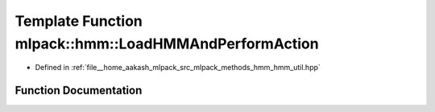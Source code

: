 .. _exhale_function_namespacemlpack_1_1hmm_1a096edad8f73173064a7dcc8bc5626298:

Template Function mlpack::hmm::LoadHMMAndPerformAction
======================================================

- Defined in :ref:`file__home_aakash_mlpack_src_mlpack_methods_hmm_hmm_util.hpp`


Function Documentation
----------------------


.. doxygenfunction:: mlpack::hmm::LoadHMMAndPerformAction(const std::string&, ExtraInfoType *)
